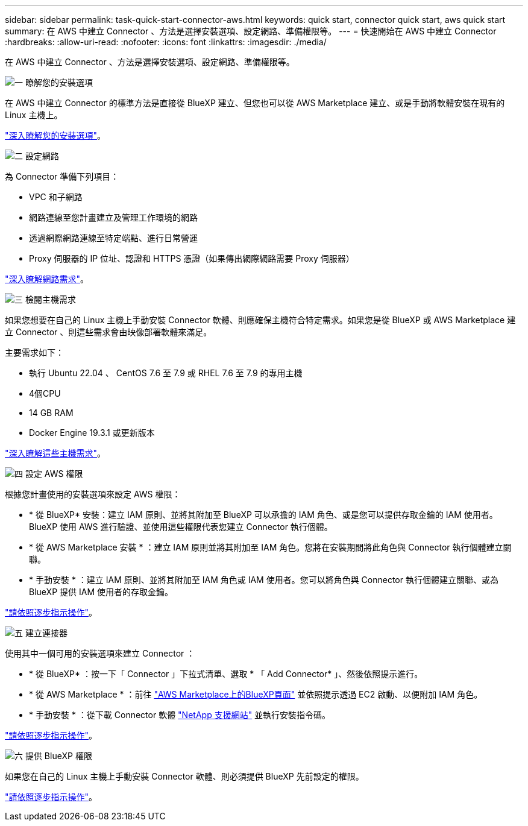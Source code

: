 ---
sidebar: sidebar 
permalink: task-quick-start-connector-aws.html 
keywords: quick start, connector quick start, aws quick start 
summary: 在 AWS 中建立 Connector 、方法是選擇安裝選項、設定網路、準備權限等。 
---
= 快速開始在 AWS 中建立 Connector
:hardbreaks:
:allow-uri-read: 
:nofooter: 
:icons: font
:linkattrs: 
:imagesdir: ./media/


[role="lead"]
在 AWS 中建立 Connector 、方法是選擇安裝選項、設定網路、準備權限等。

.image:https://raw.githubusercontent.com/NetAppDocs/common/main/media/number-1.png["一"] 瞭解您的安裝選項
[role="quick-margin-para"]
在 AWS 中建立 Connector 的標準方法是直接從 BlueXP 建立、但您也可以從 AWS Marketplace 建立、或是手動將軟體安裝在現有的 Linux 主機上。

[role="quick-margin-para"]
link:concept-install-options-aws.html["深入瞭解您的安裝選項"]。

.image:https://raw.githubusercontent.com/NetAppDocs/common/main/media/number-2.png["二"] 設定網路
[role="quick-margin-para"]
為 Connector 準備下列項目：

[role="quick-margin-list"]
* VPC 和子網路
* 網路連線至您計畫建立及管理工作環境的網路
* 透過網際網路連線至特定端點、進行日常營運
* Proxy 伺服器的 IP 位址、認證和 HTTPS 憑證（如果傳出網際網路需要 Proxy 伺服器）


[role="quick-margin-para"]
link:task-set-up-networking-aws.html["深入瞭解網路需求"]。

.image:https://raw.githubusercontent.com/NetAppDocs/common/main/media/number-3.png["三"] 檢閱主機需求
[role="quick-margin-para"]
如果您想要在自己的 Linux 主機上手動安裝 Connector 軟體、則應確保主機符合特定需求。如果您是從 BlueXP 或 AWS Marketplace 建立 Connector 、則這些需求會由映像部署軟體來滿足。

[role="quick-margin-para"]
主要需求如下：

[role="quick-margin-list"]
* 執行 Ubuntu 22.04 、 CentOS 7.6 至 7.9 或 RHEL 7.6 至 7.9 的專用主機
* 4個CPU
* 14 GB RAM
* Docker Engine 19.3.1 或更新版本


[role="quick-margin-para"]
link:reference-host-requirements-aws.html["深入瞭解這些主機需求"]。

.image:https://raw.githubusercontent.com/NetAppDocs/common/main/media/number-4.png["四"] 設定 AWS 權限
[role="quick-margin-para"]
根據您計畫使用的安裝選項來設定 AWS 權限：

[role="quick-margin-list"]
* * 從 BlueXP* 安裝：建立 IAM 原則、並將其附加至 BlueXP 可以承擔的 IAM 角色、或是您可以提供存取金鑰的 IAM 使用者。BlueXP 使用 AWS 進行驗證、並使用這些權限代表您建立 Connector 執行個體。
* * 從 AWS Marketplace 安裝 * ：建立 IAM 原則並將其附加至 IAM 角色。您將在安裝期間將此角色與 Connector 執行個體建立關聯。
* * 手動安裝 * ：建立 IAM 原則、並將其附加至 IAM 角色或 IAM 使用者。您可以將角色與 Connector 執行個體建立關聯、或為 BlueXP 提供 IAM 使用者的存取金鑰。


[role="quick-margin-para"]
link:task-set-up-permissions-aws.html["請依照逐步指示操作"]。

.image:https://raw.githubusercontent.com/NetAppDocs/common/main/media/number-5.png["五"] 建立連接器
[role="quick-margin-para"]
使用其中一個可用的安裝選項來建立 Connector ：

[role="quick-margin-list"]
* * 從 BlueXP* ：按一下「 Connector 」下拉式清單、選取 * 「 Add Connector* 」、然後依照提示進行。
* * 從 AWS Marketplace * ：前往 https://aws.amazon.com/marketplace/pp/B018REK8QG["AWS Marketplace上的BlueXP頁面"^] 並依照提示透過 EC2 啟動、以便附加 IAM 角色。
* * 手動安裝 * ：從下載 Connector 軟體 https://mysupport.netapp.com/site/products/all/details/cloud-manager/downloads-tab["NetApp 支援網站"] 並執行安裝指令碼。


[role="quick-margin-para"]
link:task-install-connector-aws.html["請依照逐步指示操作"]。

.image:https://raw.githubusercontent.com/NetAppDocs/common/main/media/number-6.png["六"] 提供 BlueXP 權限
[role="quick-margin-para"]
如果您在自己的 Linux 主機上手動安裝 Connector 軟體、則必須提供 BlueXP 先前設定的權限。

[role="quick-margin-para"]
link:task-provide-permissions-aws.html["請依照逐步指示操作"]。
